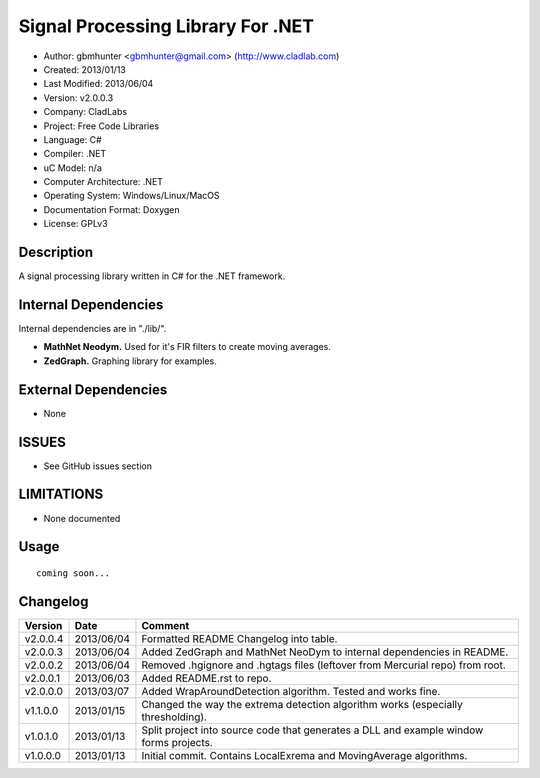 ==============================================================
Signal Processing Library For .NET
==============================================================

- Author: gbmhunter <gbmhunter@gmail.com> (http://www.cladlab.com)
- Created: 2013/01/13
- Last Modified: 2013/06/04
- Version: v2.0.0.3
- Company: CladLabs
- Project: Free Code Libraries
- Language: C#
- Compiler: .NET	
- uC Model: n/a
- Computer Architecture: .NET
- Operating System: Windows/Linux/MacOS
- Documentation Format: Doxygen
- License: GPLv3

Description
===========

A signal processing library written in C# for the .NET framework.

Internal Dependencies
=====================

Internal dependencies are in "./lib/".

- **MathNet Neodym.** Used for it's FIR filters to create moving averages.
- **ZedGraph.** Graphing library for examples.

External Dependencies
=====================

- None

ISSUES
======

- See GitHub issues section

LIMITATIONS
===========

- None documented

Usage
=====

::

	coming soon...
	
Changelog
=========

======== ========== ===================================================================================================
Version  Date       Comment
======== ========== ===================================================================================================
v2.0.0.4 2013/06/04 Formatted README Changelog into table.
v2.0.0.3 2013/06/04 Added ZedGraph and MathNet NeoDym to internal dependencies in README.
v2.0.0.2 2013/06/04 Removed .hgignore and .hgtags files (leftover from Mercurial repo) from root.
v2.0.0.1 2013/06/03 Added README.rst to repo.
v2.0.0.0 2013/03/07 Added WrapAroundDetection algorithm. Tested and works fine.
v1.1.0.0 2013/01/15 Changed the way the extrema detection algorithm works (especially thresholding).
v1.0.1.0 2013/01/13 Split project into source code that generates a DLL and example window forms projects.
v1.0.0.0 2013/01/13 Initial commit. Contains LocalExrema and MovingAverage algorithms.
======== ========== ===================================================================================================

